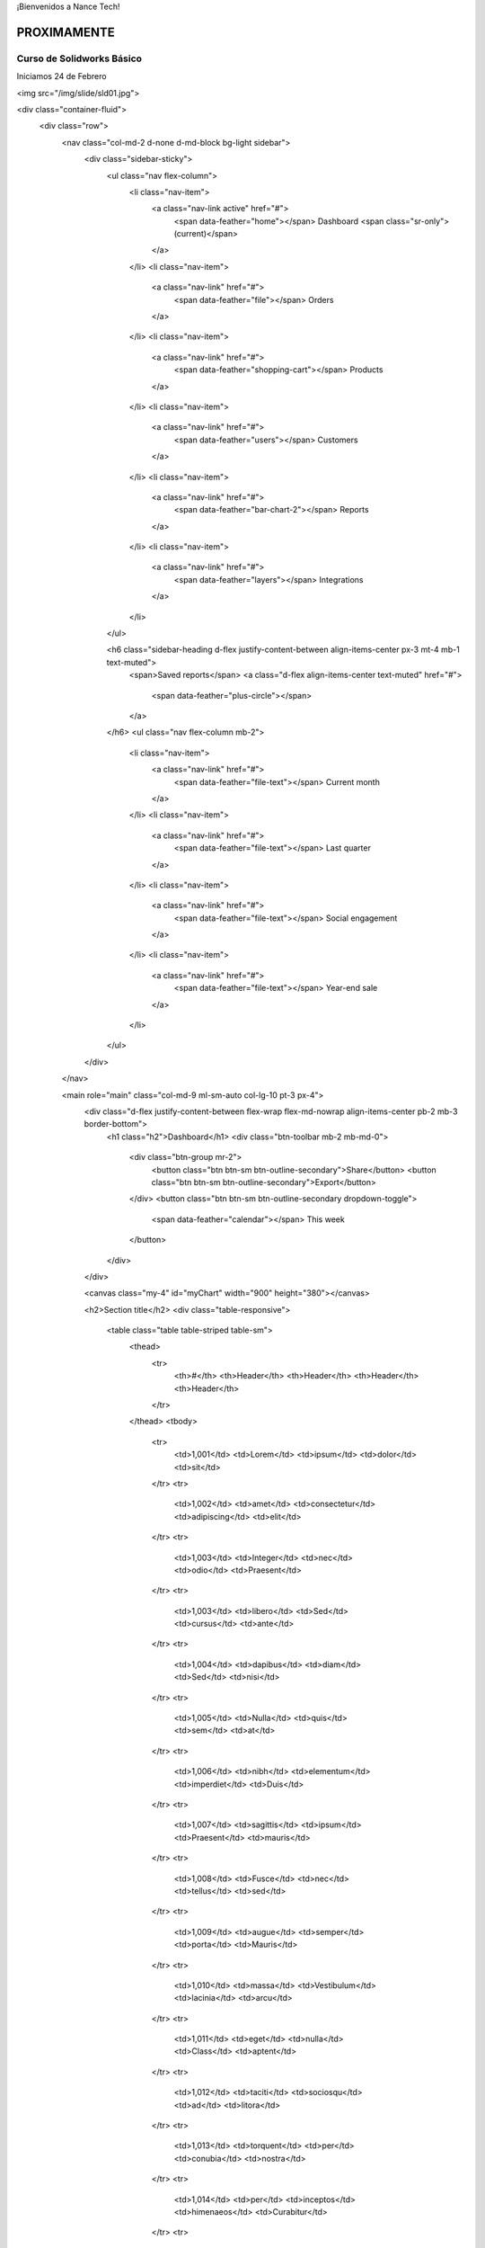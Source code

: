 .. title: Nance Tech
.. slug: welcome
.. date: 2018-01-23 21:07:41 UTC-06:00
.. tags: draft,
.. category: 
.. link: 
.. description: 
.. type: text

¡Bienvenidos a Nance Tech!

PROXIMAMENTE
============


Curso de Solidworks Básico
--------------------------

Iniciamos 24 de Febrero

<img src="/img/slide/sld01.jpg">

<div class="container-fluid">
  <div class="row">
	<nav class="col-md-2 d-none d-md-block bg-light sidebar">
	  <div class="sidebar-sticky">
		<ul class="nav flex-column">
		  <li class="nav-item">
			<a class="nav-link active" href="#">
			  <span data-feather="home"></span>
			  Dashboard <span class="sr-only">(current)</span>
			</a>
		  </li>
		  <li class="nav-item">
			<a class="nav-link" href="#">
			  <span data-feather="file"></span>
			  Orders
			</a>
		  </li>
		  <li class="nav-item">
			<a class="nav-link" href="#">
			  <span data-feather="shopping-cart"></span>
			  Products
			</a>
		  </li>
		  <li class="nav-item">
			<a class="nav-link" href="#">
			  <span data-feather="users"></span>
			  Customers
			</a>
		  </li>
		  <li class="nav-item">
			<a class="nav-link" href="#">
			  <span data-feather="bar-chart-2"></span>
			  Reports
			</a>
		  </li>
		  <li class="nav-item">
			<a class="nav-link" href="#">
			  <span data-feather="layers"></span>
			  Integrations
			</a>
		  </li>
		</ul>

		<h6 class="sidebar-heading d-flex justify-content-between align-items-center px-3 mt-4 mb-1 text-muted">
		  <span>Saved reports</span>
		  <a class="d-flex align-items-center text-muted" href="#">
			<span data-feather="plus-circle"></span>
		  </a>
		</h6>
		<ul class="nav flex-column mb-2">
		  <li class="nav-item">
			<a class="nav-link" href="#">
			  <span data-feather="file-text"></span>
			  Current month
			</a>
		  </li>
		  <li class="nav-item">
			<a class="nav-link" href="#">
			  <span data-feather="file-text"></span>
			  Last quarter
			</a>
		  </li>
		  <li class="nav-item">
			<a class="nav-link" href="#">
			  <span data-feather="file-text"></span>
			  Social engagement
			</a>
		  </li>
		  <li class="nav-item">
			<a class="nav-link" href="#">
			  <span data-feather="file-text"></span>
			  Year-end sale
			</a>
		  </li>
		</ul>
	  </div>
	</nav>

	<main role="main" class="col-md-9 ml-sm-auto col-lg-10 pt-3 px-4">
	  <div class="d-flex justify-content-between flex-wrap flex-md-nowrap align-items-center pb-2 mb-3 border-bottom">
		<h1 class="h2">Dashboard</h1>
		<div class="btn-toolbar mb-2 mb-md-0">
		  <div class="btn-group mr-2">
			<button class="btn btn-sm btn-outline-secondary">Share</button>
			<button class="btn btn-sm btn-outline-secondary">Export</button>
		  </div>
		  <button class="btn btn-sm btn-outline-secondary dropdown-toggle">
			<span data-feather="calendar"></span>
			This week
		  </button>
		</div>
	  </div>

	  <canvas class="my-4" id="myChart" width="900" height="380"></canvas>

	  <h2>Section title</h2>
	  <div class="table-responsive">
		<table class="table table-striped table-sm">
		  <thead>
			<tr>
			  <th>#</th>
			  <th>Header</th>
			  <th>Header</th>
			  <th>Header</th>
			  <th>Header</th>
			</tr>
		  </thead>
		  <tbody>
			<tr>
			  <td>1,001</td>
			  <td>Lorem</td>
			  <td>ipsum</td>
			  <td>dolor</td>
			  <td>sit</td>
			</tr>
			<tr>
			  <td>1,002</td>
			  <td>amet</td>
			  <td>consectetur</td>
			  <td>adipiscing</td>
			  <td>elit</td>
			</tr>
			<tr>
			  <td>1,003</td>
			  <td>Integer</td>
			  <td>nec</td>
			  <td>odio</td>
			  <td>Praesent</td>
			</tr>
			<tr>
			  <td>1,003</td>
			  <td>libero</td>
			  <td>Sed</td>
			  <td>cursus</td>
			  <td>ante</td>
			</tr>
			<tr>
			  <td>1,004</td>
			  <td>dapibus</td>
			  <td>diam</td>
			  <td>Sed</td>
			  <td>nisi</td>
			</tr>
			<tr>
			  <td>1,005</td>
			  <td>Nulla</td>
			  <td>quis</td>
			  <td>sem</td>
			  <td>at</td>
			</tr>
			<tr>
			  <td>1,006</td>
			  <td>nibh</td>
			  <td>elementum</td>
			  <td>imperdiet</td>
			  <td>Duis</td>
			</tr>
			<tr>
			  <td>1,007</td>
			  <td>sagittis</td>
			  <td>ipsum</td>
			  <td>Praesent</td>
			  <td>mauris</td>
			</tr>
			<tr>
			  <td>1,008</td>
			  <td>Fusce</td>
			  <td>nec</td>
			  <td>tellus</td>
			  <td>sed</td>
			</tr>
			<tr>
			  <td>1,009</td>
			  <td>augue</td>
			  <td>semper</td>
			  <td>porta</td>
			  <td>Mauris</td>
			</tr>
			<tr>
			  <td>1,010</td>
			  <td>massa</td>
			  <td>Vestibulum</td>
			  <td>lacinia</td>
			  <td>arcu</td>
			</tr>
			<tr>
			  <td>1,011</td>
			  <td>eget</td>
			  <td>nulla</td>
			  <td>Class</td>
			  <td>aptent</td>
			</tr>
			<tr>
			  <td>1,012</td>
			  <td>taciti</td>
			  <td>sociosqu</td>
			  <td>ad</td>
			  <td>litora</td>
			</tr>
			<tr>
			  <td>1,013</td>
			  <td>torquent</td>
			  <td>per</td>
			  <td>conubia</td>
			  <td>nostra</td>
			</tr>
			<tr>
			  <td>1,014</td>
			  <td>per</td>
			  <td>inceptos</td>
			  <td>himenaeos</td>
			  <td>Curabitur</td>
			</tr>
			<tr>
			  <td>1,015</td>
			  <td>sodales</td>
			  <td>ligula</td>
			  <td>in</td>
			  <td>libero</td>
			</tr>
		  </tbody>
		</table>
	  </div>
	</main>
  </div>
</div>				

.. .. slides::

.. 	/img/slide/sld01.jpg
.. 	/img/slide/sld02.jpg
.. 	/img/slide/sld03.png
.. 	/img/slide/sld04.png
.. 	/img/slide/sld05.jpg
.. 	/img/slide/sld06.jpg
.. 	/img/slide/sld07.jpg
